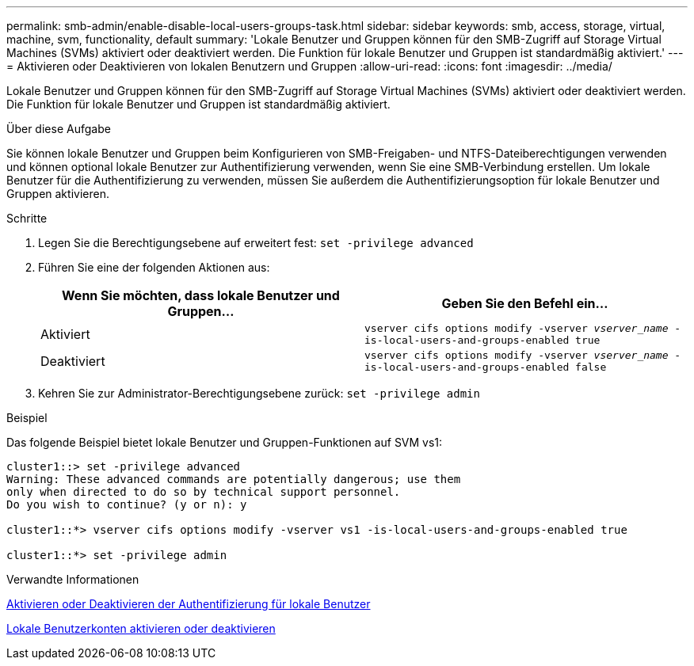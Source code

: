 ---
permalink: smb-admin/enable-disable-local-users-groups-task.html 
sidebar: sidebar 
keywords: smb, access, storage, virtual, machine, svm, functionality, default 
summary: 'Lokale Benutzer und Gruppen können für den SMB-Zugriff auf Storage Virtual Machines (SVMs) aktiviert oder deaktiviert werden. Die Funktion für lokale Benutzer und Gruppen ist standardmäßig aktiviert.' 
---
= Aktivieren oder Deaktivieren von lokalen Benutzern und Gruppen
:allow-uri-read: 
:icons: font
:imagesdir: ../media/


[role="lead"]
Lokale Benutzer und Gruppen können für den SMB-Zugriff auf Storage Virtual Machines (SVMs) aktiviert oder deaktiviert werden. Die Funktion für lokale Benutzer und Gruppen ist standardmäßig aktiviert.

.Über diese Aufgabe
Sie können lokale Benutzer und Gruppen beim Konfigurieren von SMB-Freigaben- und NTFS-Dateiberechtigungen verwenden und können optional lokale Benutzer zur Authentifizierung verwenden, wenn Sie eine SMB-Verbindung erstellen. Um lokale Benutzer für die Authentifizierung zu verwenden, müssen Sie außerdem die Authentifizierungsoption für lokale Benutzer und Gruppen aktivieren.

.Schritte
. Legen Sie die Berechtigungsebene auf erweitert fest: `set -privilege advanced`
. Führen Sie eine der folgenden Aktionen aus:
+
|===
| Wenn Sie möchten, dass lokale Benutzer und Gruppen... | Geben Sie den Befehl ein... 


 a| 
Aktiviert
 a| 
`vserver cifs options modify -vserver _vserver_name_ -is-local-users-and-groups-enabled true`



 a| 
Deaktiviert
 a| 
`vserver cifs options modify -vserver _vserver_name_ -is-local-users-and-groups-enabled false`

|===
. Kehren Sie zur Administrator-Berechtigungsebene zurück: `set -privilege admin`


.Beispiel
Das folgende Beispiel bietet lokale Benutzer und Gruppen-Funktionen auf SVM vs1:

[listing]
----
cluster1::> set -privilege advanced
Warning: These advanced commands are potentially dangerous; use them
only when directed to do so by technical support personnel.
Do you wish to continue? (y or n): y

cluster1::*> vserver cifs options modify -vserver vs1 -is-local-users-and-groups-enabled true

cluster1::*> set -privilege admin
----
.Verwandte Informationen
xref:enable-disable-local-user-authentication-task.adoc[Aktivieren oder Deaktivieren der Authentifizierung für lokale Benutzer]

xref:enable-disable-local-user-accounts-task.adoc[Lokale Benutzerkonten aktivieren oder deaktivieren]
